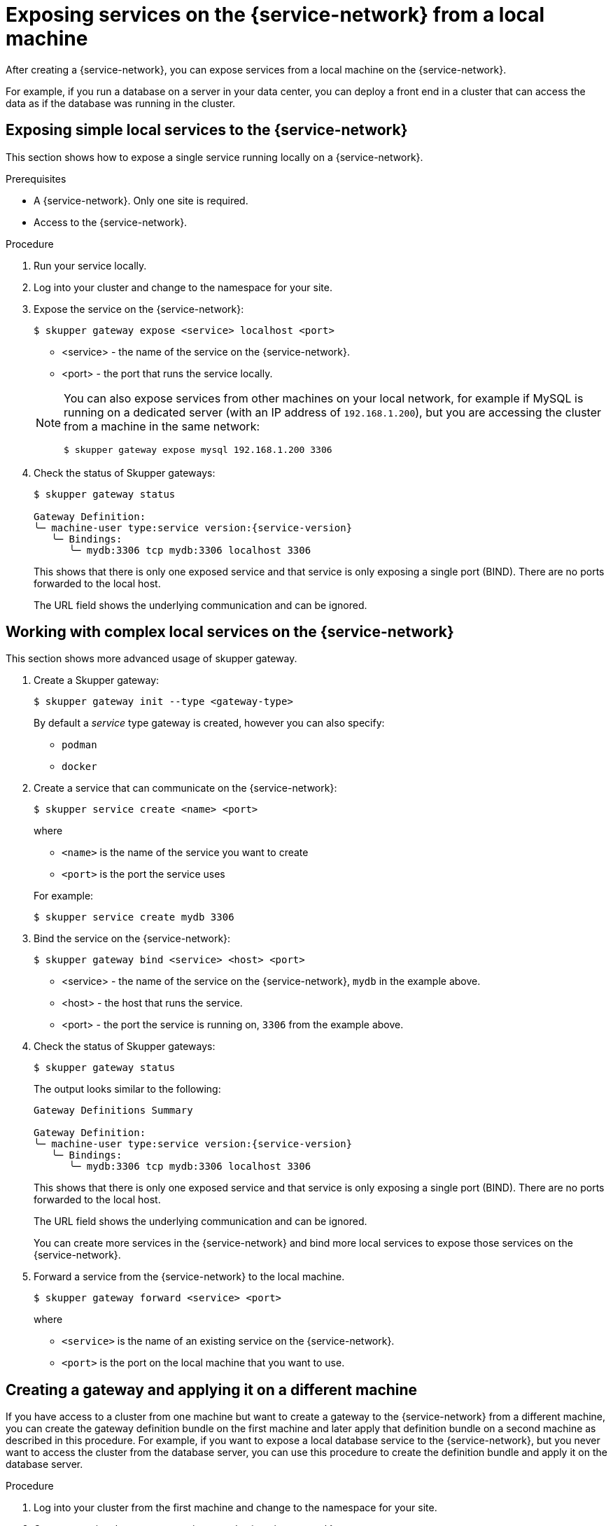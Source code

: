// Type: concept
[id="exposing-services-local"] 
= Exposing services on the {service-network} from a local machine

After creating a {service-network}, you can expose services from a local machine on the {service-network}.

For example, if you run a database on a server in your data center, you can deploy a front end in a cluster that can access the data as if the database was running in the cluster.

// Type: procedure
[id="exposing-service-gateway"] 
== Exposing simple local services to the {service-network}

This section shows how to expose a single service running locally on a {service-network}.

.Prerequisites

* A {service-network}. Only one site is required.
* Access to the {service-network}.

.Procedure

. Run your service locally. 

. Log into your cluster and change to the namespace for your site.

. Expose the service on the {service-network}:
+
--
[source, bash]
----
$ skupper gateway expose <service> localhost <port>
----

* <service> - the name of the service on the {service-network}.
* <port> - the port that runs the service locally.

[NOTE]
====
You can also expose services from other machines on your local network, for example if MySQL is running on a dedicated server (with an IP address of `192.168.1.200`), but you are accessing the cluster from a machine in the same network:

[source, bash]
----
$ skupper gateway expose mysql 192.168.1.200 3306
----
====
--

. Check the status of Skupper gateways:
+
--

[source, bash, subs=attributes+]
----
$ skupper gateway status

Gateway Definition:
╰─ machine-user type:service version:{service-version}
   ╰─ Bindings:
      ╰─ mydb:3306 tcp mydb:3306 localhost 3306

----
This shows that there is only one exposed service and that service is only exposing a single port (BIND). There are no ports forwarded to the local host.

The URL field shows the underlying communication and can be ignored.
--

// Type: procedure
[id="exposing-services-gateway"] 
== Working with complex local services on the {service-network}


This section shows more advanced usage of skupper gateway.

. Create a Skupper gateway:
+
--
[source,bash]
----
$ skupper gateway init --type <gateway-type>
----

// NOTE: The default service type gateway requires that `skrouterd` is running.

By default a _service_ type gateway is created, however you can also specify:

* `podman`
* `docker`
--

. Create a service that can communicate on the {service-network}:
+
--
[source, bash]
----
$ skupper service create <name> <port>
----

where 

* `<name>` is the name of the service you want to create
* `<port>` is the port the service uses

For example:

[source, bash]
----
$ skupper service create mydb 3306
----
--

. Bind the service on the {service-network}:
+
--
[source, bash]
----
$ skupper gateway bind <service> <host> <port>
----

* <service> - the name of the service on the {service-network}, `mydb` in the example above.
* <host> - the host that runs the service.
* <port> - the port the service is running on, `3306` from the example above.
--

. Check the status of Skupper gateways:
+
--
[source, bash, subs=attributes+]
----
$ skupper gateway status
----

The output looks similar to the following:

[source, bash]
----
Gateway Definitions Summary

Gateway Definition:
╰─ machine-user type:service version:{service-version}
   ╰─ Bindings:
      ╰─ mydb:3306 tcp mydb:3306 localhost 3306

----
This shows that there is only one exposed service and that service is only exposing a single port (BIND). There are no ports forwarded to the local host.

The URL field shows the underlying communication and can be ignored.

You can create more services in the {service-network} and bind more local services to expose those services on the {service-network}.  
--

. Forward a service from the {service-network} to the local machine.
+
--
[source, bash]
----
$ skupper gateway forward <service> <port>
----

where 

* `<service>` is the name of an existing service on the {service-network}. 
* `<port>` is the port on the local machine that you want to use.

--


// Type: procedure
[id="exporting-gateway"] 
== Creating a gateway and applying it on a different machine

If you have access to a cluster from one machine but want to create a gateway to the {service-network} from a different machine, you can create the gateway definition bundle on the first machine and later apply that definition bundle on a second machine as described in this procedure.
For example, if you want to expose a local database service to the {service-network}, but you never want to access the cluster from the database server, you can use this procedure to create the definition bundle and apply it on the database server.

.Procedure

. Log into your cluster from the first machine and change to the namespace for your site.


. Create a service that can communicate on the {service-network}:
+
--
[source, bash]
----
$ skupper service create <name> <port>
----

where 

* `<name>` is the name of the service you want to create
* `<port>` is the port the service uses

For example:

[source, bash]
----
$ skupper service create database 5432
----
--

. Create a YAML file to represent the service you want to expose, for example:
+
--
[source,yaml]
----
name: database <1>
bindings:
    - name: database <2>
      host: localhost <3>
      service:
        address: database:5432 <4>
        protocol: tcp <5>
        ports:
            - 5432 <6>
      target_ports:
        - 5432 <7>
qdr-listeners:
    - name: amqp
      host: localhost
      port: 5672
----
<1> Gateway name, useful for reference only.
<2> Binding name, useful to track multiple bindings.
<3> Name of host providing the service you want to expose.
<4> Service name and port on {service-network}. You created the service in a previous step. 
<5> The protocol you want to use to expose the service, `tcp`, `http` or `http2`.
<6> The port on the {service-network} that you want this service to be available on.
<7> The port of the service running on the host specified in point 3.

--

. Save the YAML file using the name of the gateway, for example, `gateway.yaml`.

. Generate a bundle that can be applied to the machine that hosts the service you want to expose on the {service-network}:
+
--
[source, bash]
----
$ skupper gateway generate-bundle <config-filename> <destination-directory>
----

where:

* <config-filename> - the name of the YAML file, including suffix, that you generated in the previous step.
* <destination-directory> - the location where you want to save the resulting gateway bundle, for example `~/gateways`.

For example:
[source, bash]
----
$ skupper gateway generate-bundle database.yaml ./
----

This bundle contains the gateway definition YAML and a  certificate that allow access to the {service-network}.

--

. Copy the gateway definition file, for example, `mylaptop-jdoe.tar.gz` to the machine that hosts the service you want to expose on the {service-network}.

. From the machine that hosts the service you want to expose:
+
--
[source, bash]
----
$ mkdir gateway

$ tar -xvf <gateway-definition-file> --directory gateway
$ cd gateway
$ sh ./launch.py
----

NOTE: Use `./launch.py -t podman` or `./launch.py -t docker` to run the Skupper router in a container.

Running the gateway bundle uses the gateway definition YAML and a certificate to access and expose the service on the {service-network}.

--

. Check the status of the gateway service:
+
--

To check a _service_ type gateway:
[source, bash]
----
$ systemctl --user status <gateway-definition-name>
----

To check a _podman_ type gateway:
[source, bash]
----
$ podman inspect
----

To check a _docker_ type gateway:
[source, bash]
----
$ docker inspect
----


NOTE: You can later remove the gateway using `./remove.py`.

--

. From the machine with cluster access, check the status of Skupper gateways:
+
--
[source, bash, subs=attributes+]
----
$ skupper gateway status
Gateway Definition:
╰─ machine-user type:service version:{service-version}
   ╰─ Bindings:
      ╰─ mydb:3306 tcp mydb:3306 localhost 3306
----
This shows that there is only one exposed service and that service is only exposing a single port (BIND). There are no ports forwarded to the local host.
--

NOTE: If you need to change the gateway definition, for example to change port, you need to remove the existing gateway and repeat this procedure from the start to redefine the gateway.

// Type: procedure
[id="gateway-reference"] 
== Gateway YAML reference

The xref:exporting-gateway[] describes how to create a gateway to apply on a separate machine using a gateway definition YAML file.

The following are valid entries in a gateway definition YAML file.

name:: Name of gateway
bindings.name:: Name of binding for a single host.
bindings.host:: Hostname of local service.
bindings.service:: Definition of service you want to be available on service network.
bindings.service.address:: Address on the service network, name and port.
bindings.service.protocol:: Skupper protocol, `tcp`, `http` or `http2`.
bindings.service.ports:: A single port that becomes available on the service network. 
bindings.service.exposeIngress:: (optional) The traffic direction, `ingress` or `egress`.
bindings.service.tlscredentials:: (optional) The TLS certificate and key for the service.
bindings.service.tlscertauthority:: (optional) The TLS public certificate.
bindings.target_ports:: A single port that you want to expose on the service network.

NOTE: If the local service requires more than one port, create separate bindings for each port.

forwards.name:: Name of forward for a single host.
forwards.host:: Hostname of local service.
forwards.service:: Definition of service you want to be available locally.
forwards.service.address:: Address on the service network that you want to use locally, name and port.
forwards.service.protocol:: Skupper protocol, `tcp`, `http` or `http2`.
forwards.service.ports:: A single port that is available on the service network. 
forwards.target_ports:: A single port that you want to use locally.

NOTE: If the network service requires more than one port, create separate forwards for each port.

qdr-listeners:: Definition of skupper router listeners
qdr-listeners.name:: Name of skupper router, typically `amqp`.
qdr-listeners.host:: Hostname for skupper router, typically `localhost`.
qdr-listeners.port:: Port for skupper router, typically `5672`.

